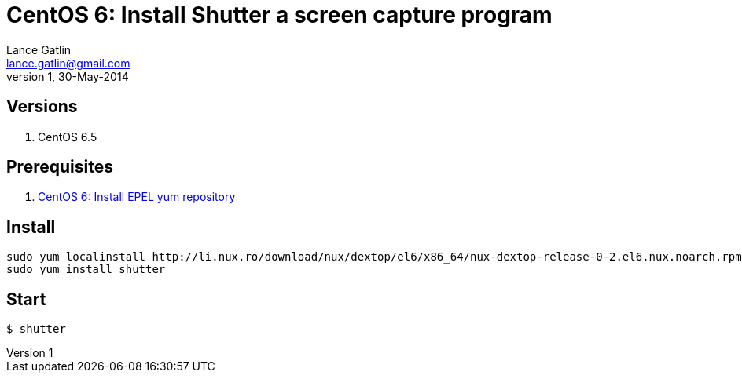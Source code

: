 CentOS 6: Install Shutter a screen capture program
==================================================
Lance Gatlin <lance.gatlin@gmail.com>
v1,30-May-2014
:blogpost-status: unpublished
:blogpost-categories: centos6

== Versions
1. CentOS 6.5

== Prerequisites
1. link:centos-6-install-epel-yum-repository.asciidoc[CentOS 6: Install EPEL yum repository]

== Install
[source,sh,numbered]
sudo yum localinstall http://li.nux.ro/download/nux/dextop/el6/x86_64/nux-dextop-release-0-2.el6.nux.noarch.rpm 
sudo yum install shutter

== Start
----
$ shutter
----

